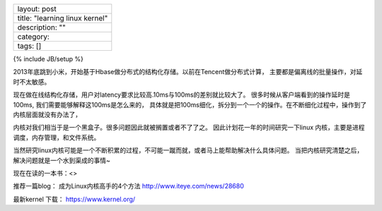 +----------------------------------+
| layout: post                     |
+----------------------------------+
| title: "learning linux kernel"   |
+----------------------------------+
| description: ""                  |
+----------------------------------+
| category:                        |
+----------------------------------+
| tags: []                         |
+----------------------------------+

{% include JB/setup %}

2013年底跳到小米，开始基于Hbase做分布式的结构化存储。以前在Tencent做分布式计算，
主要都是偏离线的批量操作，对延时不太敏感。

现在做在线结构化存储，用户对latency要求比较高.10ms与100ms的差别就比较大了。
很多时候从客户端看到的操作延时是100ms,
我们需要能够解释这100ms是怎么来的，
具体就是把100ms细化，拆分到一个一个的操作。在不断细化过程中，操作到了内核层面就没有办法了，

内核对我们相当于是一个黑盒子。很多问题因此就被搁置或者不了了之。
因此计划花一年的时间研究一下linux
内核，主要是进程调度，内存管理，和文件系统。

当然研究linux内核可能是一个不断积累的过程，不可能一蹴而就，或者马上能帮助解决什么具体问题。
当把内核研究清楚之后，解决问题就是一个水到渠成的事情~

现在在读的一本书：<>

推荐一篇blog： 成为Linux内核高手的4个方法 http://www.iteye.com/news/28680

最新kernel 下载： https://www.kernel.org/
